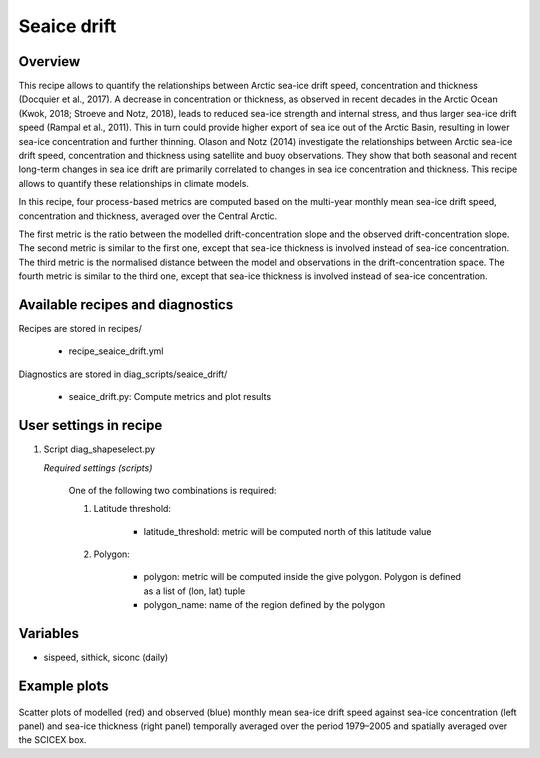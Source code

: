 .. _recipes_seaice_drift:

Seaice drift
============

Overview
--------
This recipe allows to quantify the relationships between Arctic sea-ice drift
speed, concentration and thickness (Docquier et al., 2017). A decrease in
concentration or thickness, as observed in recent decades in the Arctic Ocean
(Kwok, 2018; Stroeve and Notz, 2018), leads to reduced sea-ice strength and
internal stress, and thus larger sea-ice drift speed (Rampal et al., 2011).
This in turn could provide higher export of sea ice out of the Arctic Basin,
resulting in lower sea-ice concentration and further thinning. Olason and
Notz (2014) investigate the relationships between Arctic sea-ice drift speed,
concentration and thickness using satellite and buoy observations.
They show that both seasonal and recent long-term changes in sea ice drift are
primarily correlated to changes in sea ice concentration and thickness.
This recipe allows to quantify these relationships in climate models.

In this recipe, four process-based metrics are computed based on the multi-year
monthly mean sea-ice drift speed, concentration and thickness, averaged over
the Central Arctic.

The first metric is the ratio between the modelled drift-concentration slope
and the observed drift-concentration slope. The second metric is similar to the
first one, except that sea-ice thickness is involved instead of sea-ice
concentration. The third metric is the normalised distance between the model
and observations in the drift-concentration space. The fourth metric is similar
to the third one, except that sea-ice thickness is involved instead of sea-ice
concentration.

Available recipes and diagnostics
---------------------------------

Recipes are stored in recipes/

    * recipe_seaice_drift.yml


Diagnostics are stored in diag_scripts/seaice_drift/

    * seaice_drift.py: Compute metrics and plot results


User settings in recipe
-----------------------

#. Script diag_shapeselect.py

   *Required settings (scripts)*

    One of the following two combinations is required:

    1. Latitude threshold:

        * latitude_threshold: metric will be computed north of this latitude value

    2. Polygon:

        * polygon: metric will be computed inside the give polygon. Polygon is defined as a list of (lon, lat) tuple

        * polygon_name: name of the region defined by the polygon


Variables
---------

* sispeed, sithick, siconc (daily)

Example plots
-------------

.. _fig_seaice_drift:
.. figure::  /recipes/figures/seaice_drift/drift-strength.png
   :align:   center

Scatter plots of modelled (red) and observed (blue) monthly mean
sea-ice drift speed against sea-ice concentration (left panel) and sea-ice
thickness (right panel) temporally averaged over the period 1979–2005 and
spatially averaged over the SCICEX box.
